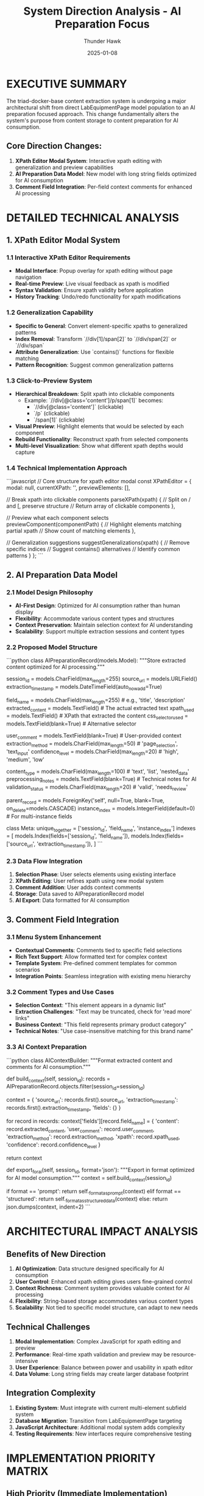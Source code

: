 #+TITLE: System Direction Analysis - AI Preparation Focus
#+AUTHOR: Thunder Hawk
#+DATE: 2025-01-08
#+FILETAGS: :analysis:direction:ai:preparation:

* EXECUTIVE SUMMARY

The triad-docker-base content extraction system is undergoing a major architectural shift from direct LabEquipmentPage model population to an AI preparation focused approach. This change fundamentally alters the system's purpose from content storage to content preparation for AI consumption.

** Core Direction Changes:
1. **XPath Editor Modal System**: Interactive xpath editing with generalization and preview capabilities
2. **AI Preparation Data Model**: New model with long string fields optimized for AI consumption
3. **Comment Field Integration**: Per-field context comments for enhanced AI processing

* DETAILED TECHNICAL ANALYSIS

** 1. XPath Editor Modal System

*** 1.1 Interactive XPath Editor Requirements
- **Modal Interface**: Popup overlay for xpath editing without page navigation
- **Real-time Preview**: Live visual feedback as xpath is modified
- **Syntax Validation**: Ensure xpath validity before application
- **History Tracking**: Undo/redo functionality for xpath modifications

*** 1.2 Generalization Capability
- **Specific to General**: Convert element-specific xpaths to generalized patterns
- **Index Removal**: Transform `//div[1]/span[2]` to `//div/span[2]` or `//div/span`
- **Attribute Generalization**: Use `contains()` functions for flexible matching
- **Pattern Recognition**: Suggest common generalization patterns

*** 1.3 Click-to-Preview System
- **Hierarchical Breakdown**: Split xpath into clickable components
  - Example: `//div[@class='content']/p/span[1]` becomes:
    - `//div[@class='content']` (clickable)
    - `/p` (clickable)
    - `/span[1]` (clickable)
- **Visual Preview**: Highlight elements that would be selected by each component
- **Rebuild Functionality**: Reconstruct xpath from selected components
- **Multi-level Visualization**: Show what different xpath depths would capture

*** 1.4 Technical Implementation Approach
```javascript
// Core structure for xpath editor modal
const XPathEditor = {
    modal: null,
    currentXPath: '',
    previewElements: [],
    
    // Break xpath into clickable components
    parseXPath(xpath) {
        // Split on / and [, preserve structure
        // Return array of clickable components
    },
    
    // Preview what each component selects
    previewComponent(componentPath) {
        // Highlight elements matching partial xpath
        // Show count of matching elements
    },
    
    // Generalization suggestions
    suggestGeneralizations(xpath) {
        // Remove specific indices
        // Suggest contains() alternatives
        // Identify common patterns
    }
};
```

** 2. AI Preparation Data Model

*** 2.1 Model Design Philosophy
- **AI-First Design**: Optimized for AI consumption rather than human display
- **Flexibility**: Accommodate various content types and structures
- **Context Preservation**: Maintain selection context for AI understanding
- **Scalability**: Support multiple extraction sessions and content types

*** 2.2 Proposed Model Structure
```python
class AIPreparationRecord(models.Model):
    """Store extracted content optimized for AI processing."""
    
    # Identification
    session_id = models.CharField(max_length=255)
    source_url = models.URLField()
    extraction_timestamp = models.DateTimeField(auto_now_add=True)
    
    # Content Fields (All TextField for flexibility)
    field_name = models.CharField(max_length=255)  # e.g., 'title', 'description'
    extracted_content = models.TextField()         # The actual extracted text
    xpath_used = models.TextField()               # XPath that extracted the content
    css_selector_used = models.TextField(blank=True)  # Alternative selector
    
    # AI Context Fields
    user_comment = models.TextField(blank=True)   # User-provided context
    extraction_method = models.CharField(max_length=50)  # 'page_selection', 'text_input'
    confidence_level = models.CharField(max_length=20)   # 'high', 'medium', 'low'
    
    # Metadata for AI Processing
    content_type = models.CharField(max_length=100)     # 'text', 'list', 'nested_data'
    preprocessing_notes = models.TextField(blank=True)   # Technical notes for AI
    validation_status = models.CharField(max_length=20) # 'valid', 'needs_review'
    
    # Relationships and Organization
    parent_record = models.ForeignKey('self', null=True, blank=True, on_delete=models.CASCADE)
    instance_index = models.IntegerField(default=0)     # For multi-instance fields
    
    class Meta:
        unique_together = ['session_id', 'field_name', 'instance_index']
        indexes = [
            models.Index(fields=['session_id', 'field_name']),
            models.Index(fields=['source_url', 'extraction_timestamp']),
        ]
```

*** 2.3 Data Flow Integration
1. **Selection Phase**: User selects elements using existing interface
2. **XPath Editing**: User refines xpath using new modal system
3. **Comment Addition**: User adds context comments
4. **Storage**: Data saved to AIPreparationRecord model
5. **AI Export**: Data formatted for AI consumption

** 3. Comment Field Integration

*** 3.1 Menu System Enhancement
- **Contextual Comments**: Comments tied to specific field selections
- **Rich Text Support**: Allow formatted text for complex context
- **Template System**: Pre-defined comment templates for common scenarios
- **Integration Points**: Seamless integration with existing menu hierarchy

*** 3.2 Comment Types and Use Cases
- **Selection Context**: "This element appears in a dynamic list"
- **Extraction Challenges**: "Text may be truncated, check for 'read more' links"
- **Business Context**: "This field represents primary product category"
- **Technical Notes**: "Use case-insensitive matching for this brand name"

*** 3.3 AI Context Preparation
```python
class AIContextBuilder:
    """Format extracted content and comments for AI consumption."""
    
    def build_context(self, session_id):
        records = AIPreparationRecord.objects.filter(session_id=session_id)
        
        context = {
            'source_url': records.first().source_url,
            'extraction_timestamp': records.first().extraction_timestamp,
            'fields': {}
        }
        
        for record in records:
            context['fields'][record.field_name] = {
                'content': record.extracted_content,
                'user_comment': record.user_comment,
                'extraction_method': record.extraction_method,
                'xpath': record.xpath_used,
                'confidence': record.confidence_level
            }
        
        return context
    
    def export_for_ai(self, session_id, format='json'):
        """Export in format optimized for AI model consumption."""
        context = self.build_context(session_id)
        
        if format == 'prompt':
            return self._format_as_prompt(context)
        elif format == 'structured':
            return self._format_as_structured_data(context)
        else:
            return json.dumps(context, indent=2)
```

* ARCHITECTURAL IMPACT ANALYSIS

** Benefits of New Direction
1. **AI Optimization**: Data structure designed specifically for AI consumption
2. **User Control**: Enhanced xpath editing gives users fine-grained control
3. **Context Richness**: Comment system provides valuable context for AI processing
4. **Flexibility**: String-based storage accommodates various content types
5. **Scalability**: Not tied to specific model structure, can adapt to new needs

** Technical Challenges
1. **Modal Implementation**: Complex JavaScript for xpath editing and preview
2. **Performance**: Real-time xpath validation and preview may be resource-intensive
3. **User Experience**: Balance between power and usability in xpath editor
4. **Data Volume**: Long string fields may create larger database footprint

** Integration Complexity
1. **Existing System**: Must integrate with current multi-element subfield system
2. **Database Migration**: Transition from LabEquipmentPage targeting
3. **JavaScript Architecture**: Additional modal system adds complexity
4. **Testing Requirements**: New interfaces require comprehensive testing

* IMPLEMENTATION PRIORITY MATRIX

** High Priority (Immediate Implementation)
1. **AIPreparationRecord Model**: Foundation for new data structure
2. **Basic XPath Editor Modal**: Core xpath editing functionality
3. **Comment Field Integration**: Basic comment input system

** Medium Priority (Phase 2)
1. **Click-to-Preview System**: Advanced xpath exploration
2. **Generalization Engine**: Automated xpath generalization suggestions
3. **AI Context Export**: Formatted output for AI consumption

** Low Priority (Future Enhancement)
1. **Template System**: Pre-defined comment templates
2. **Advanced Analytics**: Usage patterns and optimization suggestions
3. **Batch Processing**: Multiple page processing capabilities

* RISK ASSESSMENT

** Technical Risks
- **Complexity Increase**: Modal system adds significant JavaScript complexity
- **Performance Impact**: Real-time xpath validation may slow down interface
- **Browser Compatibility**: Advanced JavaScript features may have compatibility issues

** User Experience Risks
- **Learning Curve**: XPath editing requires technical knowledge
- **Interface Complexity**: Additional modal layers may confuse users
- **Error Recovery**: Complex xpath editing may lead to user errors

** Data Integrity Risks
- **Migration Complexity**: Moving from LabEquipmentPage to new model
- **Validation Challenges**: Ensuring xpath validity and content accuracy
- **Comment Quality**: User comments may be inconsistent or unhelpful

* MIGRATION STRATEGY

** Phase 1: Foundation (1-2 Weeks)
1. Create AIPreparationRecord model
2. Implement basic modal infrastructure
3. Add comment input capabilities
4. Update existing selection system to use new model

** Phase 2: Enhancement (2-3 Weeks)
1. Implement xpath editor with basic preview
2. Add click-to-preview functionality
3. Create generalization suggestion system
4. Integrate with existing menu hierarchy

** Phase 3: Polish (1-2 Weeks)
1. Advanced xpath manipulation features
2. AI context export functionality
3. Performance optimization
4. Comprehensive testing and bug fixes

* RESOURCE REQUIREMENTS

** Development Effort Estimate
- **JavaScript Development**: 60% of effort (modal system, xpath editor, preview)
- **Python/Django Development**: 30% of effort (model, data migration, AI export)
- **Testing and Integration**: 10% of effort (end-to-end testing, bug fixes)

** Skills Required
- **Advanced JavaScript**: For modal system and xpath manipulation
- **XPath Expertise**: For generalization algorithms and validation
- **Django Models**: For data structure design and migration
- **UI/UX Design**: For intuitive modal interface design

* CONCLUSION

The shift to an AI preparation focused system represents a significant architectural change that will enhance the system's value for AI-driven content processing. While technically challenging, the benefits of improved user control, richer context, and AI-optimized data structures justify the implementation effort.

The phased implementation approach mitigates risks while ensuring continuous system functionality. Success depends on careful attention to user experience design and thorough testing of the xpath editing capabilities.

This direction aligns well with modern AI workflows where human-curated, context-rich data preparation is crucial for high-quality AI outputs. 
